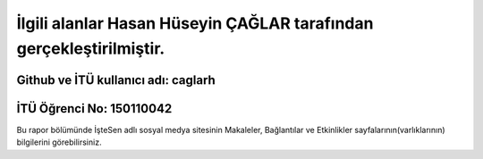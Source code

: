 İlgili alanlar Hasan Hüseyin ÇAĞLAR tarafından gerçekleştirilmiştir.
======
Github ve İTÜ kullanıcı adı: caglarh
------
İTÜ Öğrenci No: 150110042
------

Bu rapor bölümünde İşteSen adlı sosyal medya sitesinin Makaleler, Bağlantılar ve Etkinlikler sayfalarının(varlıklarının) bilgilerini görebilirsiniz.
